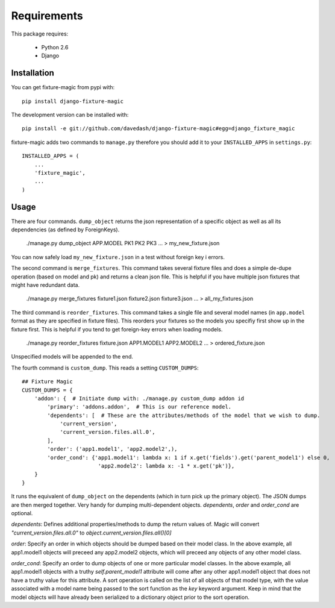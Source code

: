 ============
Requirements
============

This package requires:

    * Python 2.6
    * Django


Installation
------------

You can get fixture-magic from pypi with: ::

    pip install django-fixture-magic

The development version can be installed with: ::

    pip install -e git://github.com/davedash/django-fixture-magic#egg=django_fixture_magic

fixture-magic adds two commands to ``manage.py`` therefore you should add it to
your ``INSTALLED_APPS`` in ``settings.py``: ::

    INSTALLED_APPS = (
        ...
        'fixture_magic',
        ...
    )

Usage
-----

There are four commands.  ``dump_object`` returns the json representation of
a specific object as well as all its dependencies (as defined by ForeignKeys).

    ./manage.py dump_object APP.MODEL PK1 PK2 PK3 ... > my_new_fixture.json

You can now safely load ``my_new_fixture.json`` in a test without foreign key i
errors.

The second command is ``merge_fixtures``.  This command takes several fixture
files and does a simple de-dupe operation (based on model and pk) and returns a
clean json file.  This is helpful if you have multiple json fixtures that might
have redundant data.

    ./manage.py merge_fixtures fixture1.json fixture2.json fixture3.json ... \
    > all_my_fixtures.json

The third command is ``reorder_fixtures``.  This command takes a single file
and several model names (in ``app.model`` format as they are specified in
fixture files).  This reorders your fixtures so the models you specifiy first
show up in the fixture first.  This is helpful if you tend to get foreign-key
errors when loading models.

    ./manage.py reorder_fixtures fixture.json APP1.MODEL1 APP2.MODEL2 ... \
    > ordered_fixture.json

Unspecified models will be appended to the end.

The fourth command is ``custom_dump``.  This reads a setting ``CUSTOM_DUMPS``:

::

    ## Fixture Magic
    CUSTOM_DUMPS = {
        'addon': {  # Initiate dump with: ./manage.py custom_dump addon id
            'primary': 'addons.addon',  # This is our reference model.
            'dependents': [  # These are the attributes/methods of the model that we wish to dump.
                'current_version',
                'current_version.files.all.0',
            ],
            'order': ('app1.model1', 'app2.model2',),
            'order_cond': {'app1.model1': lambda x: 1 if x.get('fields').get('parent_model1') else 0,
                            'app2.model2': lambda x: -1 * x.get('pk')},
        }
    }

It runs the equivalent of ``dump_object`` on the dependents (which in turn pick
up the primary object).  The JSON dumps are then merged together.  Very handy
for dumping multi-dependent objects. `dependents`, `order` and `order_cond` are
optional.

`dependents`: Defines additional properties/methods to dump the return values
of. Magic will convert `"current_version.files.all.0"`
to `object.current_version.files.all()[0]`

`order`: Specify an order in which objects should be dumped based on their
model class. In the above example, all app1.model1 objects will preceed any
app2.model2 objects, which will preceed any objects of any other model class.

`order_cond`: Specify an order to dump objects of one or more particular model
classes. In the above example, all app1.model1 objects with a truthy
`self.parent_model1` attribute will come after any other app1.model1 object that
does not have a truthy value for this attribute. A sort operation is called on
the list of all objects of that model type, with the value associated with a
model name being passed to the sort function as the `key` keyword argument.
Keep in mind that the model objects will have already been serialized to a
dictionary object prior to the sort operation.
